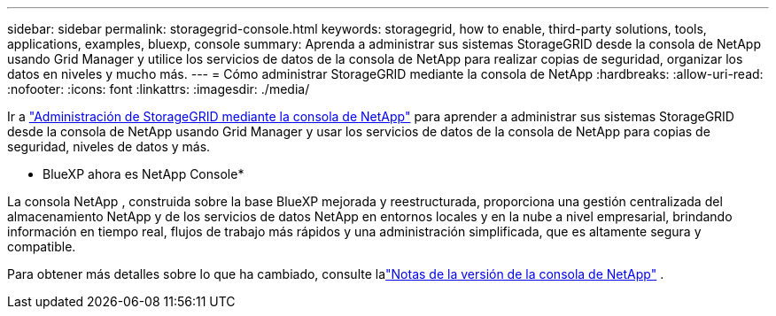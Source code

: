 ---
sidebar: sidebar 
permalink: storagegrid-console.html 
keywords: storagegrid, how to enable, third-party solutions, tools, applications, examples, bluexp, console 
summary: Aprenda a administrar sus sistemas StorageGRID desde la consola de NetApp usando Grid Manager y utilice los servicios de datos de la consola de NetApp para realizar copias de seguridad, organizar los datos en niveles y mucho más. 
---
= Cómo administrar StorageGRID mediante la consola de NetApp
:hardbreaks:
:allow-uri-read: 
:nofooter: 
:icons: font
:linkattrs: 
:imagesdir: ./media/


[role="lead"]
Ir a https://docs.netapp.com/us-en/console-storagegrid/index.html["Administración de StorageGRID mediante la consola de NetApp"^] para aprender a administrar sus sistemas StorageGRID desde la consola de NetApp usando Grid Manager y usar los servicios de datos de la consola de NetApp para copias de seguridad, niveles de datos y más.

* BlueXP ahora es NetApp Console*

La consola NetApp , construida sobre la base BlueXP mejorada y reestructurada, proporciona una gestión centralizada del almacenamiento NetApp y de los servicios de datos NetApp en entornos locales y en la nube a nivel empresarial, brindando información en tiempo real, flujos de trabajo más rápidos y una administración simplificada, que es altamente segura y compatible.

Para obtener más detalles sobre lo que ha cambiado, consulte lalink:https://docs.netapp.com/us-en/bluexp-relnotes/index.html["Notas de la versión de la consola de NetApp"] .
